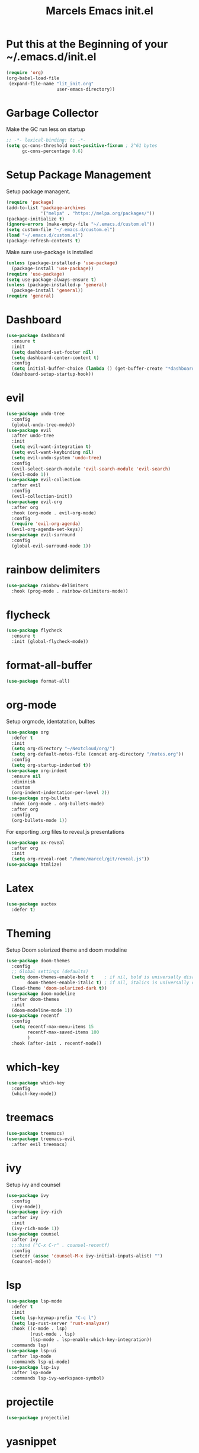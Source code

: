 #+TITLE: Marcels Emacs init.el
* Put this at the Beginning of your ~/.emacs.d/init.el
#+BEGIN_SRC emacs-lisp :tangle no
  (require 'org)
  (org-babel-load-file
   (expand-file-name "lit_init.org"
                     user-emacs-directory))
#+END_SRC
* Garbage Collector
Make the GC run less on startup
#+BEGIN_SRC emacs-lisp 
  ;; -*- lexical-binding: t; -*-
  (setq gc-cons-threshold most-positive-fixnum ; 2^61 bytes
        gc-cons-percentage 0.6)
#+END_SRC
* Setup Package Management
Setup package managent.
#+BEGIN_SRC emacs-lisp
  (require 'package)
  (add-to-list 'package-archives
               '("melpa" . "https://melpa.org/packages/"))
  (package-initialize t)
  (ignore-errors (make-empty-file "~/.emacs.d/custom.el"))
  (setq custom-file "~/.emacs.d/custom.el")
  (load "~/.emacs.d/custom.el")
  (package-refresh-contents t)
#+END_SRC
Make sure use-package is installed
#+BEGIN_SRC emacs-lisp
  (unless (package-installed-p 'use-package)
    (package-install 'use-package))
  (require 'use-package)
  (setq use-package-always-ensure t)
  (unless (package-installed-p 'general)
    (package-install 'general))
  (require 'general)
#+END_SRC
* Dashboard
#+BEGIN_SRC emacs-lisp
  (use-package dashboard
    :ensure t
    :init
    (setq dashboard-set-footer nil)
    (setq dashboard-center-content t)
    :config
    (setq initial-buffer-choice (lambda () (get-buffer-create "*dashboard*")))
    (dashboard-setup-startup-hook))
#+END_SRC
* evil
#+BEGIN_SRC emacs-lisp
  (use-package undo-tree
    :config
    (global-undo-tree-mode))
  (use-package evil
    :after undo-tree
    :init
    (setq evil-want-integration t)
    (setq evil-want-keybinding nil)
    (setq evil-undo-system 'undo-tree)
    :config
    (evil-select-search-module 'evil-search-module 'evil-search)
    (evil-mode 1))
  (use-package evil-collection
    :after evil
    :config
    (evil-collection-init))
  (use-package evil-org
    :after org
    :hook (org-mode . evil-org-mode)
    :config
    (require 'evil-org-agenda)
    (evil-org-agenda-set-keys))
  (use-package evil-surround
    :config
    (global-evil-surround-mode 1))
#+END_SRC
* rainbow delimiters
#+BEGIN_SRC emacs-lisp
  (use-package rainbow-delimiters
    :hook (prog-mode . rainbow-delimiters-mode))
#+END_SRC
* flycheck
#+BEGIN_SRC emacs-lisp
  (use-package flycheck
    :ensure t
    :init (global-flycheck-mode))

#+END_SRC
* format-all-buffer
#+BEGIN_SRC emacs-lisp
  (use-package format-all)
#+END_SRC

* org-mode
Setup orgmode, identatation, bulltes
#+BEGIN_SRC emacs-lisp
  (use-package org
    :defer t
    :init
    (setq org-directory "~/Nextcloud/org/")
    (setq org-default-notes-file (concat org-directory "/notes.org"))
    :config
    (setq org-startup-indented t))
  (use-package org-indent
    :ensure nil
    :diminish
    :custom
    (org-indent-indentation-per-level 2))
  (use-package org-bullets
    :hook (org-mode . org-bullets-mode)
    :after org
    :config
    (org-bullets-mode 1))
#+END_SRC
For exporting .org files to reveal.js presentations
#+BEGIN_SRC emacs-lisp
  (use-package ox-reveal
    :after org
    :init
    (setq org-reveal-root "/home/marcel/git/reveal.js"))
  (use-package htmlize)
#+END_SRC
* Latex
#+BEGIN_SRC emacs-lisp
  (use-package auctex
    :defer t)
#+END_SRC
* Theming
Setup Doom solarized theme and doom modeline
#+BEGIN_SRC emacs-lisp
  (use-package doom-themes
    :config
    ;; Global settings (defaults)
    (setq doom-themes-enable-bold t    ; if nil, bold is universally disabled
          doom-themes-enable-italic t) ; if nil, italics is universally disabled
    (load-theme 'doom-solarized-dark t))
  (use-package doom-modeline
    :after doom-themes
    :init
    (doom-modeline-mode 1))
  (use-package recentf
    :config
    (setq recentf-max-menu-items 15
          recentf-max-saved-items 100
          )
    :hook (after-init . recentf-mode))
#+END_SRC
* which-key
#+BEGIN_SRC emacs-lisp
  (use-package which-key
    :config
    (which-key-mode))
#+END_SRC
* treemacs
#+BEGIN_SRC emacs-lisp
  (use-package treemacs)
  (use-package treemacs-evil
    :after evil treemacs)
#+END_SRC
* ivy
Setup ivy and counsel
#+BEGIN_SRC emacs-lisp
  (use-package ivy
    :config
    (ivy-mode))
  (use-package ivy-rich
    :after ivy
    :init
    (ivy-rich-mode 1))
  (use-package counsel
    :after ivy
    ;;:bind ("C-x C-r" . counsel-recentf)
    :config
    (setcdr (assoc 'counsel-M-x ivy-initial-inputs-alist) "")
    (counsel-mode))
#+END_SRC
* lsp
#+BEGIN_SRC emacs-lisp
  (use-package lsp-mode
    :defer t
    :init
    (setq lsp-keymap-prefix "C-c l")
    (setq lsp-rust-server 'rust-analyzer)
    :hook ((c-mode . lsp)
           (rust-mode . lsp)
           (lsp-mode . lsp-enable-which-key-integration))
    :commands lsp)
  (use-package lsp-ui
    :after lsp-mode
    :commands lsp-ui-mode)
  (use-package lsp-ivy
    :after lsp-mode
    :commands lsp-ivy-workspace-symbol)
#+END_SRC
* projectile
#+BEGIN_SRC emacs-lisp
  (use-package projectile)
#+END_SRC
* yasnippet
#+BEGIN_SRC emacs-lisp
  (use-package yasnippet
    :init
    (yas-global-mode 1))
  (use-package yasnippet-snippets
    :after yasnippet)
#+END_SRC
* slime
#+BEGIN_SRC emacs-lisp
  (use-package slime
    :init
    (setq inferior-lisp-program "sbcl"))
#+END_SRC
* company mode
#+BEGIN_SRC emacs-lisp
  (use-package company
    :hook (after-init-hook . global-company-mode))
#+END_SRC
* Rust
install and configure rust-mode
#+BEGIN_SRC emacs-lisp
  (use-package rust-mode)
#+END_SRC
* Python
#+BEGIN_SRC emacs-lisp
  (use-package elpy
    :ensure t
    :init
    (elpy-enable))
  (use-package ein)
#+END_SRC
* Magit
#+BEGIN_SRC emacs-lisp
  (use-package magit
    :commands
    magit-status)
#+END_SRC
* winum
use M-NUM to change windows
#+BEGIN_SRC emacs-lisp
  (use-package winum
    :config
    (winum-mode))
#+END_SRC
* Global Editor defaults
editor config (tabs, linenumbers etc.)
#+BEGIN_SRC emacs-lisp
  (set-face-attribute 'default nil :height 130)
  (menu-bar-mode -1)
  (tool-bar-mode -1)
  (scroll-bar-mode -1)
  (global-display-line-numbers-mode)
  (setq-default auto-fill-function 'do-auto-fill)
  (setq-default fill-column 80)
  (setq tab-width 4)
  (setq vc-follow-symlinks t)
  (defun open-config-file ()
    "Open the init file."
    (interactive)
    (find-file "~/.emacs.d/lit_init.org"))
  (general-define-key
   :keymaps 'normal
   :prefix "SPC"
   ;;file
   "f" '(:ignore t :wk "file")
   "ff" '(counsel-find-file :wk "find")
   "fr" '(counsel-recentf :wk "recent files")
   "fc" '(open-config-file :wk "open config")
   "fd" '(dired :wk "dired")
   "fi" '(dired :wk "dired")
   ;;buffers
   "b" '(:ignore t :wk "buffer")
   "br" 'counsel-buffer-or-recentf
   "bd" '(kill-current-buffer :wk "kill-this-buffer")
   "bb" '(counsel-ibuffer :wk "list-buffer")
   "bm" '(delete-other-windows :wk "maximize buffer")
   "bp" '(previous-buffer :wk "previous buffer")
   "bn" '(next-buffer :wk "next buffer")
   "bi" '(dired :wk "dired")
   ;;window
   "w" '(:ignore t :wk "window")
   "wd" '(delete-window :wk "close window")
   "wq" '(kill-buffer-and-window :wk "kill buffer and window")
   "ws" '(split-window-below :wk "split horizontal")
   "wv" '(split-window-right :wk "split vertical")
   "wm" '(delete-other-windows :wk "delete other windows")
   ;; open
   "o" '(:nothing t :wk "open")
   "oa" '(org-agenda :wk "org agenda")
   "os" '(eshell :wk "eshell")
   "ot" '(treemacs :wk "treemacs"))

  (general-define-key
   :prefix "C-x"
   "C-r" '(counsel-recentf :wk "recent files"))

  (general-define-key
   :keymaps 'normal
   :prefix "SPC"
   "gg" 'magit-status)

  (general-define-key
   :keymaps 'org-mode-map
   :states 'normal
   :prefix "SPC"
   "m"  '(:ignore t :wk "org")
   "me" 'org-export-dispatch)

  (general-define-key
   :keymaps 'ivy-minibuffer-map
   "C-j" 'ivy-next-line
   "C-k" 'ivy-previous-line)

  (general-define-key
   :keymaps 'normal
   :prefix "SPC"
   "p" 'projectile-command-map)

  (general-define-key
   "M-1" 'winum-select-window-1
   "M-2" 'winum-select-window-2
   "M-3" 'winum-select-window-3
   "M-4" 'winum-select-window-4
   "M-5" 'winum-select-window-5
   "M-6" 'winum-select-window-6
   "M-7" 'winum-select-window-7
   "M-8" 'winum-select-window-8
   "M-9" 'winum-select-window-9
   "M-0" 'winum-select-window-0-or-10)
#+END_SRC
set enoding to utf-8 everywhere
#+BEGIN_SRC emacs-lisp
  (setq-default tab-width 4)
  (defvaralias 'c-basic-offset 'tab-width) ;; always allow 'y' instead of 'yes'.
  (defalias 'yes-or-no-p 'y-or-n-p)
  (set-charset-priority 'unicode)
  (setq locale-coding-system 'utf-8
        coding-system-for-read 'utf-8
        coding-system-for-write 'utf-8)
  (set-terminal-coding-system 'utf-8)
  (set-keyboard-coding-system 'utf-8)
  (set-selection-coding-system 'utf-8)
  (prefer-coding-system 'utf-8)
  (setq default-process-coding-system '(utf-8-unix . utf-8-unix))
#+END_SRC
Auto pair parents
#+BEGIN_SRC emacs-lisp
  (electric-pair-mode 1)
  (setq electric-pair-preserve-balance nil)
#+END_SRC
create backupfiles on hidden central folder
#+BEGIN_SRC emacs-lisp
  (setq backup-directory-alist '((".*" . "/tmp/backupfiles")))
  (setq undo-tree-history-directory-alist '(("." . "/tmp/undotree")))
#+END_SRC

* Reset Garbage Collection
#+BEGIN_SRC emacs-lisp
  (add-hook 'emacs-startup-hook
            (lambda ()
              (setq gc-cons-threshold 16777216 ; 16mb
                    gc-cons-percentage 0.1)))
#+END_SRC
